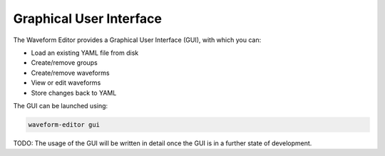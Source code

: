 .. _gui:

========================
Graphical User Interface
========================

The Waveform Editor provides a Graphical User Interface (GUI), with which you can:

* Load an existing YAML file from disk
* Create/remove groups
* Create/remove waveforms
* View or edit waveforms
* Store changes back to YAML

The GUI can be launched using:

.. code-block:: bash

   waveform-editor gui

TODO: The usage of the GUI will be written in detail once the GUI is in a further state of development.
